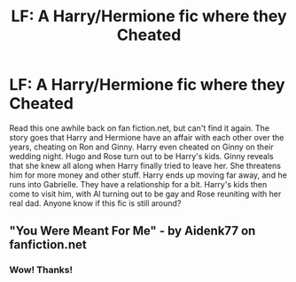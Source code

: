 #+TITLE: LF: A Harry/Hermione fic where they Cheated

* LF: A Harry/Hermione fic where they Cheated
:PROPERTIES:
:Author: Dahssel
:Score: 10
:DateUnix: 1471100427.0
:DateShort: 2016-Aug-13
:FlairText: Fic Search
:END:
Read this one awhile back on fan fiction.net, but can't find it again. The story goes that Harry and Hermione have an affair with each other over the years, cheating on Ron and Ginny. Harry even cheated on Ginny on their wedding night. Hugo and Rose turn out to be Harry's kids. Ginny reveals that she knew all along when Harry finally tried to leave her. She threatens him for more money and other stuff. Harry ends up moving far away, and he runs into Gabrielle. They have a relationship for a bit. Harry's kids then come to visit him, with Al turning out to be gay and Rose reuniting with her real dad. Anyone know if this fic is still around?


** "You Were Meant For Me" - by Aidenk77 on fanfiction.net
:PROPERTIES:
:Score: 2
:DateUnix: 1471103764.0
:DateShort: 2016-Aug-13
:END:

*** Wow! Thanks!
:PROPERTIES:
:Author: Dahssel
:Score: 1
:DateUnix: 1471116952.0
:DateShort: 2016-Aug-14
:END:
